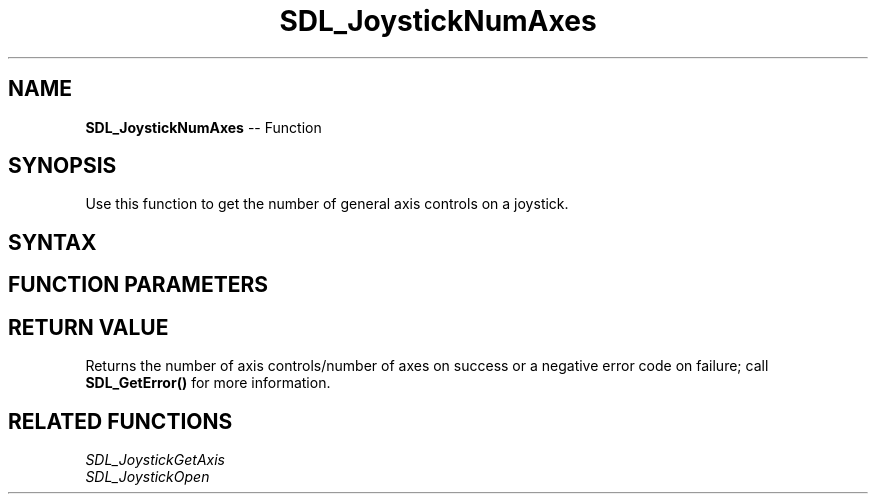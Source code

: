 .TH SDL_JoystickNumAxes 3 "2018.10.07" "https://github.com/haxpor/sdl2-manpage" "SDL2"
.SH NAME
\fBSDL_JoystickNumAxes\fR -- Function

.SH SYNOPSIS
Use this function to get the number of general axis controls on a joystick.

.SH SYNTAX
.TS
tab(:) allbox;
a.
T{
.nf
int SDL_JoystickNumAxes(SDL_Joystick*   joystick)
.fi
T}
.TE

.SH FUNCTION PARAMETERS
.TS
tab(:) allbox;
ab l.
joystick:T{
an \fBSDL_Joystick\fR structure containing joystick information
T}
.TE

.SH RETURN VALUE
Returns the number of axis controls/number of axes on success or a negative error code on failure; call \fBSDL_GetError()\fR for more information.

.SH RELATED FUNCTIONS
\fISDL_JoystickGetAxis\fR
.br
\fISDL_JoystickOpen\fR
